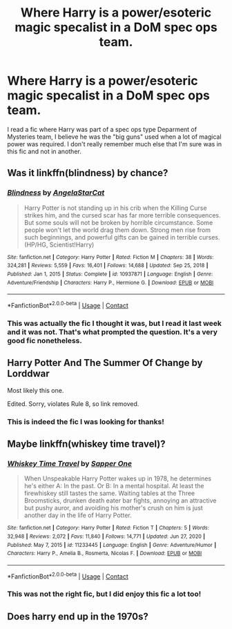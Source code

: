 #+TITLE: Where Harry is a power/esoteric magic specalist in a DoM spec ops team.

* Where Harry is a power/esoteric magic specalist in a DoM spec ops team.
:PROPERTIES:
:Author: itwarrior
:Score: 16
:DateUnix: 1622493246.0
:DateShort: 2021-Jun-01
:FlairText: What's That Fic?
:END:
I read a fic where Harry was part of a spec ops type Deparment of Mysteries team, I believe he was the "big guns" used when a lot of magical power was required. I don't really remember much else that I'm sure was in this fic and not in another.


** Was it linkffn(blindness) by chance?
:PROPERTIES:
:Author: Wirenfeldt
:Score: 3
:DateUnix: 1622496538.0
:DateShort: 2021-Jun-01
:END:

*** [[https://www.fanfiction.net/s/10937871/1/][*/Blindness/*]] by [[https://www.fanfiction.net/u/717542/AngelaStarCat][/AngelaStarCat/]]

#+begin_quote
  Harry Potter is not standing up in his crib when the Killing Curse strikes him, and the cursed scar has far more terrible consequences. But some souls will not be broken by horrible circumstance. Some people won't let the world drag them down. Strong men rise from such beginnings, and powerful gifts can be gained in terrible curses. (HP/HG, Scientist!Harry)
#+end_quote

^{/Site/:} ^{fanfiction.net} ^{*|*} ^{/Category/:} ^{Harry} ^{Potter} ^{*|*} ^{/Rated/:} ^{Fiction} ^{M} ^{*|*} ^{/Chapters/:} ^{38} ^{*|*} ^{/Words/:} ^{324,281} ^{*|*} ^{/Reviews/:} ^{5,559} ^{*|*} ^{/Favs/:} ^{16,401} ^{*|*} ^{/Follows/:} ^{14,688} ^{*|*} ^{/Updated/:} ^{Sep} ^{25,} ^{2018} ^{*|*} ^{/Published/:} ^{Jan} ^{1,} ^{2015} ^{*|*} ^{/Status/:} ^{Complete} ^{*|*} ^{/id/:} ^{10937871} ^{*|*} ^{/Language/:} ^{English} ^{*|*} ^{/Genre/:} ^{Adventure/Friendship} ^{*|*} ^{/Characters/:} ^{Harry} ^{P.,} ^{Hermione} ^{G.} ^{*|*} ^{/Download/:} ^{[[http://www.ff2ebook.com/old/ffn-bot/index.php?id=10937871&source=ff&filetype=epub][EPUB]]} ^{or} ^{[[http://www.ff2ebook.com/old/ffn-bot/index.php?id=10937871&source=ff&filetype=mobi][MOBI]]}

--------------

*FanfictionBot*^{2.0.0-beta} | [[https://github.com/FanfictionBot/reddit-ffn-bot/wiki/Usage][Usage]] | [[https://www.reddit.com/message/compose?to=tusing][Contact]]
:PROPERTIES:
:Author: FanfictionBot
:Score: 3
:DateUnix: 1622496558.0
:DateShort: 2021-Jun-01
:END:


*** This was actually the fic I thought it was, but I read it last week and it was not. That's what prompted the question. It's a very good fic nonetheless.
:PROPERTIES:
:Author: itwarrior
:Score: 1
:DateUnix: 1622558449.0
:DateShort: 2021-Jun-01
:END:


** Harry Potter And The Summer Of Change by Lorddwar

Most likely this one.

Edited. Sorry, violates Rule 8, so link removed.
:PROPERTIES:
:Author: Jace1709
:Score: 3
:DateUnix: 1622497822.0
:DateShort: 2021-Jun-01
:END:

*** This is indeed the fic I was looking for thanks!
:PROPERTIES:
:Author: itwarrior
:Score: 1
:DateUnix: 1622558359.0
:DateShort: 2021-Jun-01
:END:


** Maybe linkffn(whiskey time travel)?
:PROPERTIES:
:Author: plopzer
:Score: 2
:DateUnix: 1622505561.0
:DateShort: 2021-Jun-01
:END:

*** [[https://www.fanfiction.net/s/11233445/1/][*/Whiskey Time Travel/*]] by [[https://www.fanfiction.net/u/1556516/Sapper-One][/Sapper One/]]

#+begin_quote
  When Unspeakable Harry Potter wakes up in 1978, he determines he's either A: In the past. Or B: In a mental hospital. At least the firewhiskey still tastes the same. Waiting tables at the Three Broomsticks, drunken death eater bar fights, annoying an attractive but pushy auror, and avoiding his mother's crush on him is just another day in the life of Harry Potter.
#+end_quote

^{/Site/:} ^{fanfiction.net} ^{*|*} ^{/Category/:} ^{Harry} ^{Potter} ^{*|*} ^{/Rated/:} ^{Fiction} ^{T} ^{*|*} ^{/Chapters/:} ^{5} ^{*|*} ^{/Words/:} ^{32,948} ^{*|*} ^{/Reviews/:} ^{2,072} ^{*|*} ^{/Favs/:} ^{11,840} ^{*|*} ^{/Follows/:} ^{14,771} ^{*|*} ^{/Updated/:} ^{Jun} ^{27,} ^{2020} ^{*|*} ^{/Published/:} ^{May} ^{7,} ^{2015} ^{*|*} ^{/id/:} ^{11233445} ^{*|*} ^{/Language/:} ^{English} ^{*|*} ^{/Genre/:} ^{Adventure/Humor} ^{*|*} ^{/Characters/:} ^{Harry} ^{P.,} ^{Amelia} ^{B.,} ^{Rosmerta,} ^{Nicolas} ^{F.} ^{*|*} ^{/Download/:} ^{[[http://www.ff2ebook.com/old/ffn-bot/index.php?id=11233445&source=ff&filetype=epub][EPUB]]} ^{or} ^{[[http://www.ff2ebook.com/old/ffn-bot/index.php?id=11233445&source=ff&filetype=mobi][MOBI]]}

--------------

*FanfictionBot*^{2.0.0-beta} | [[https://github.com/FanfictionBot/reddit-ffn-bot/wiki/Usage][Usage]] | [[https://www.reddit.com/message/compose?to=tusing][Contact]]
:PROPERTIES:
:Author: FanfictionBot
:Score: 1
:DateUnix: 1622505588.0
:DateShort: 2021-Jun-01
:END:


*** This was not the right fic, but I did enjoy this fic a lot too!
:PROPERTIES:
:Author: itwarrior
:Score: 1
:DateUnix: 1622558404.0
:DateShort: 2021-Jun-01
:END:


** Does harry end up in the 1970s?
:PROPERTIES:
:Author: Blankly-Staring
:Score: 1
:DateUnix: 1622495195.0
:DateShort: 2021-Jun-01
:END:
